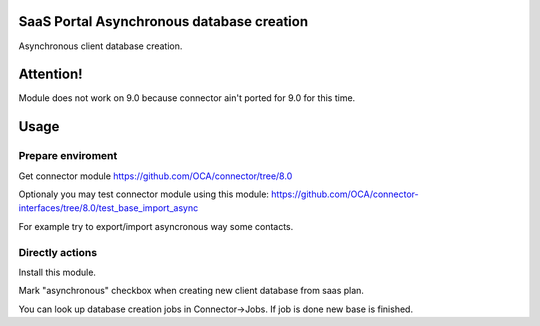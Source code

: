 SaaS Portal Asynchronous database creation
==========================================
Asynchronous client database creation.

Attention!
==========
Module does not work on 9.0 because connector ain't ported for 9.0 for this time.

Usage
=====

Prepare enviroment
^^^^^^^^^^^^^^^^^^

Get connector module https://github.com/OCA/connector/tree/8.0

Optionaly you may test connector module using this module: https://github.com/OCA/connector-interfaces/tree/8.0/test_base_import_async

For example try to export/import asyncronous way some contacts.

Directly actions
^^^^^^^^^^^^^^^^

Install this module.


Mark "asynchronous" checkbox when creating new client database from saas plan.

You can look up database creation jobs in Connector->Jobs. If job is done new base is finished.
